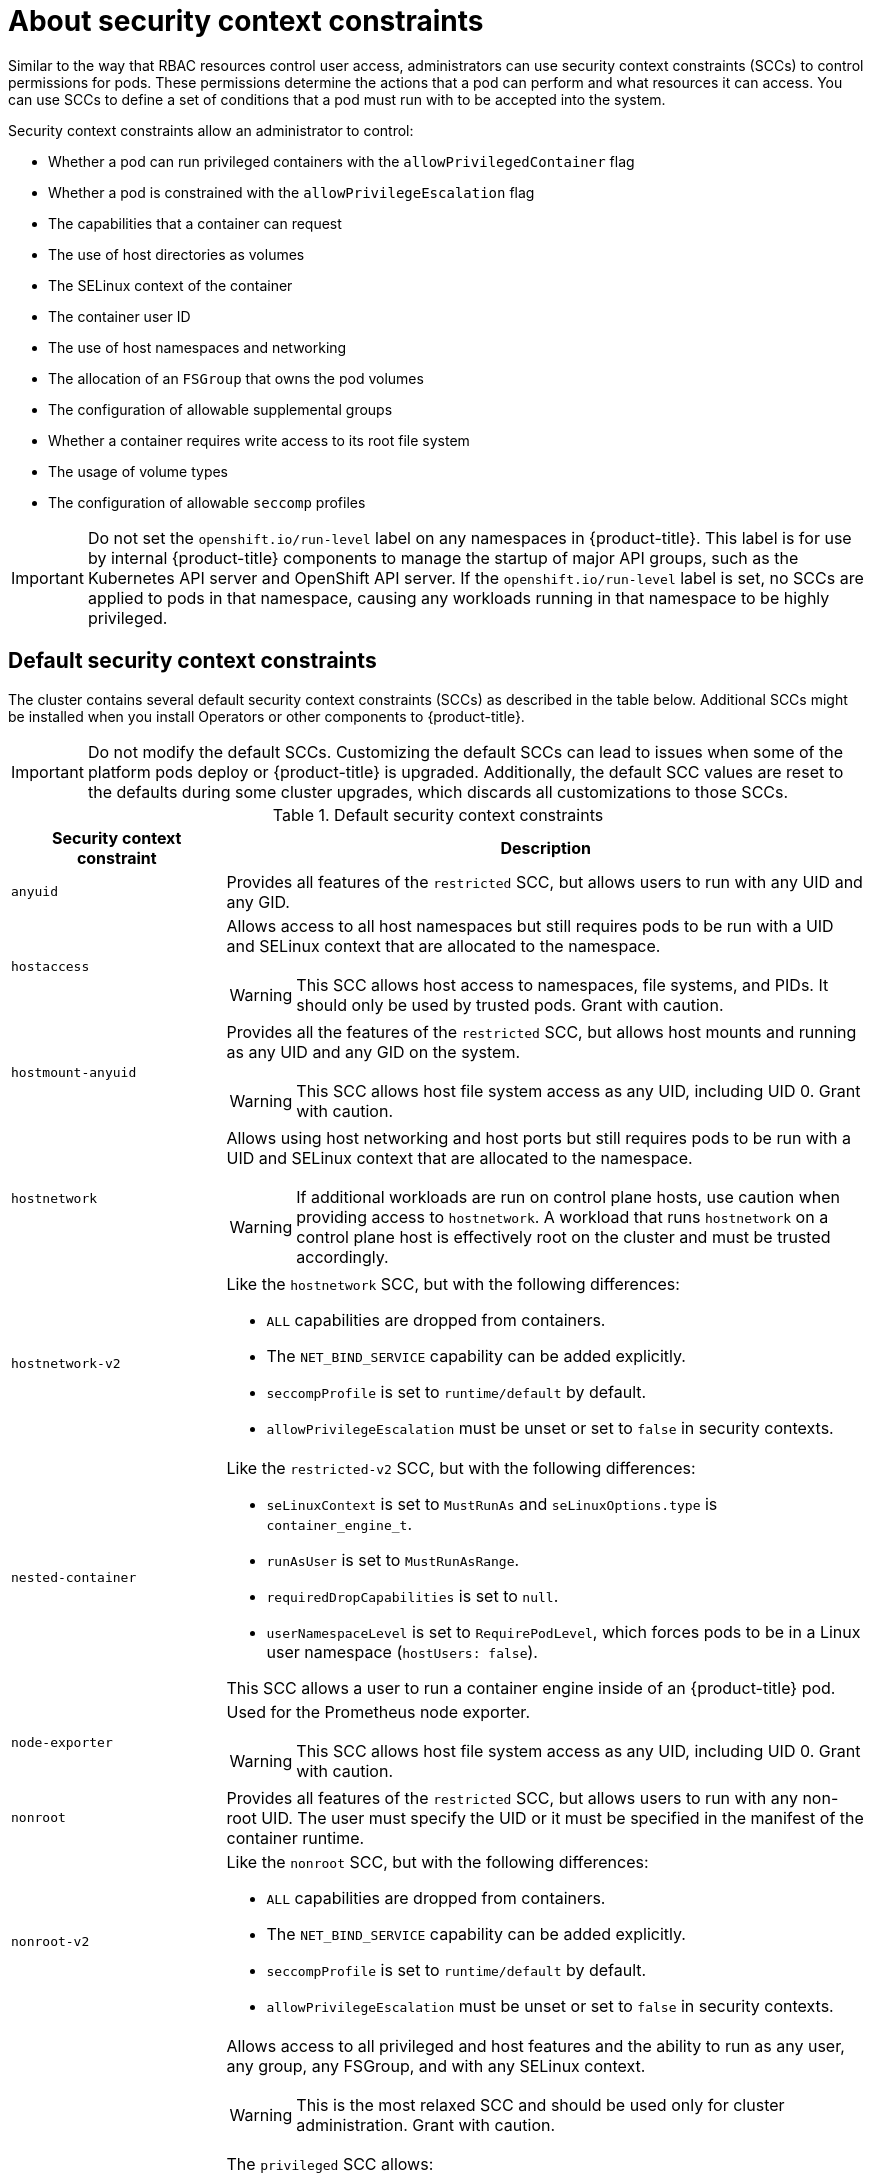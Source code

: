 // Module included in the following assemblies:
//
// * authentication/managing-security-context-constraints.adoc

:_mod-docs-content-type: CONCEPT
[id="security-context-constraints-about_{context}"]
= About security context constraints

Similar to the way that RBAC resources control user access, administrators can use security context constraints (SCCs) to control permissions for pods. These permissions determine the actions that a pod can perform and what resources it can access. You can use SCCs to define a set of conditions that a pod must run with to be accepted into the system.

Security context constraints allow an administrator to control:

* Whether a pod can run privileged containers with the `allowPrivilegedContainer` flag
* Whether a pod is constrained with the `allowPrivilegeEscalation` flag
* The capabilities that a container can request
* The use of host directories as volumes
* The SELinux context of the container
* The container user ID
* The use of host namespaces and networking
* The allocation of an `FSGroup` that owns the pod volumes
* The configuration of allowable supplemental groups
* Whether a container requires write access to its root file system
* The usage of volume types
* The configuration of allowable `seccomp` profiles

[IMPORTANT]
====
Do not set the `openshift.io/run-level` label on any namespaces in {product-title}. This label is for use by internal {product-title} components to manage the startup of major API groups, such as the Kubernetes API server and OpenShift API server. If the `openshift.io/run-level` label is set, no SCCs are applied to pods in that namespace, causing any workloads running in that namespace to be highly privileged.
====

[id="default-sccs_{context}"]
== Default security context constraints

The cluster contains several default security context constraints (SCCs) as described in the table below. Additional SCCs might be installed when you install Operators or other components to {product-title}.

[IMPORTANT]
====
Do not modify the default SCCs. Customizing the default SCCs can lead to issues when some of the platform pods deploy or
ifndef::openshift-rosa[]
{product-title}
endif::[]
ifdef::openshift-rosa[]
ROSA
endif::openshift-rosa[]
is upgraded. Additionally, the default SCC values are reset to the defaults during some cluster upgrades, which discards all customizations to those SCCs.
ifdef::openshift-origin,openshift-enterprise,openshift-webscale,openshift-dedicated,openshift-rosa[]

Instead of modifying the default SCCs, create and modify your own SCCs as needed. For detailed steps, see _Creating security context constraints_.
endif::[]
====

.Default security context constraints
[cols="1,3a",options="header"]
|===
|Security context constraint |Description

|`anyuid`
| Provides all features of the `restricted` SCC, but allows users to run with any UID and any GID.

ifndef::openshift-dedicated[]
|`hostaccess`
|Allows access to all host namespaces but still requires pods to be run with a UID and SELinux context that are allocated to the namespace.

[WARNING]
====
This SCC allows host access to namespaces, file systems, and PIDs. It should only be used by trusted pods. Grant with caution.
====

|`hostmount-anyuid`
|Provides all the features of the `restricted` SCC, but allows host mounts and running as any UID and any GID on the system.

[WARNING]
====
This SCC allows host file system access as any UID, including UID 0. Grant with caution.
====

|`hostnetwork`
|Allows using host networking and host ports but still requires pods to be run with a UID and SELinux context that are allocated to the namespace.

[WARNING]
====
If additional workloads are run on control plane hosts, use caution when providing access to `hostnetwork`. A workload that runs `hostnetwork` on a control plane host is effectively root on the cluster and must be trusted accordingly.
====

|`hostnetwork-v2`
| Like the `hostnetwork` SCC, but with the following differences:

* `ALL` capabilities are dropped from containers.
* The `NET_BIND_SERVICE` capability can be added explicitly.
* `seccompProfile` is set to `runtime/default` by default.
* `allowPrivilegeEscalation` must be unset or set to `false` in security contexts.
endif::[]

|`nested-container`
| Like the `restricted-v2` SCC, but with the following differences:

* `seLinuxContext` is set to `MustRunAs` and `seLinuxOptions.type` is `container_engine_t`.
* `runAsUser` is set to `MustRunAsRange`.
* `requiredDropCapabilities` is set to `null`.
* `userNamespaceLevel` is set to `RequirePodLevel`, which forces pods to be in a Linux user namespace (`hostUsers: false`).

This SCC allows a user to run a container engine inside of an {product-title} pod.

ifndef::openshift-dedicated[]
|`node-exporter`
|Used for the Prometheus node exporter.

[WARNING]
====
This SCC allows host file system access as any UID, including UID 0. Grant with caution.
====
endif::[]

|`nonroot`
|Provides all features of the `restricted` SCC, but allows users to run with any non-root UID. The user must specify the UID or it must be specified in the manifest of the container runtime.

|`nonroot-v2`
| Like the `nonroot` SCC, but with the following differences:

* `ALL` capabilities are dropped from containers.
* The `NET_BIND_SERVICE` capability can be added explicitly.
* `seccompProfile` is set to `runtime/default` by default.
* `allowPrivilegeEscalation` must be unset or set to `false` in security contexts.

ifndef::openshift-dedicated[]
|`privileged`
|Allows access to all privileged and host features and the ability to run as any user, any group, any FSGroup, and with any SELinux context.

[WARNING]
====
This is the most relaxed SCC and should be used only for cluster administration. Grant with caution.
====

The `privileged` SCC allows:

* Users to run privileged pods
* Pods to mount host directories as volumes
* Pods to run as any user
* Pods to run with any MCS label
* Pods to use the host's IPC namespace
* Pods to use the host's PID namespace
* Pods to use any FSGroup
* Pods to use any supplemental group
* Pods to use any seccomp profiles
* Pods to request any capabilities

[NOTE]
====
Setting `privileged: true` in the pod specification does not necessarily select the `privileged` SCC. The SCC that has `allowPrivilegedContainer: true` and has the highest prioritization will be chosen if the user has the permissions to use it.
====
endif::[]

|`restricted`
|Denies access to all host features and requires pods to be run with a UID, and SELinux context that are allocated to the namespace.

The `restricted` SCC:

* Ensures that pods cannot run as privileged
* Ensures that pods cannot mount host directory volumes
* Requires that a pod is run as a user in a pre-allocated range of UIDs
* Requires that a pod is run with a pre-allocated MCS label
* Requires that a pod is run with a preallocated FSGroup
* Allows pods to use any supplemental group

In clusters that were upgraded from {product-title} 4.10 or earlier, this SCC is available for use by any authenticated user. The `restricted` SCC is no longer available to users of new {product-title} 4.11 or later installations, unless the access is explicitly granted.

|`restricted-v2`
| Like the `restricted` SCC, but with the following differences:

* `ALL` capabilities are dropped from containers.
* The `NET_BIND_SERVICE` capability can be added explicitly.
* `seccompProfile` is set to `runtime/default` by default.
* `allowPrivilegeEscalation` must be unset or set to `false` in security contexts.

This SCC is used by default for authenticated users.

|`restricted-v3`
| Like the `restricted-v2` SCC, but with the following differences:

* `UserNamespaceLevel` is set to `RequirePodLevel`, which forces pods to be in a Linux user namespace (`hostUsers: false`).

This is the most restrictive SCC provided by a new installation and will be used by default for authenticated users.

[NOTE]
====
The `restricted-v3` SCC is the most restrictive of the SCCs that is included by default with the system. However, you can create a custom SCC that is even more restrictive. For example, you can create an SCC that restricts `readOnlyRootFilesystem` to `true`.
====

|===

[id="scc-settings_{context}"]
== Security context constraints settings

Security context constraints (SCCs) are composed of settings and strategies that control the security features
a pod has access to. These settings fall into three categories:

[cols="1,3",options="header"]
|===
|Category
|Description

|Controlled by a boolean
|Fields of this type default to the most restrictive value. For example,
`AllowPrivilegedContainer` is always set to `false` if unspecified.

|Controlled by an allowable set
|Fields of this type are checked against the set to ensure their value is
allowed.

|Controlled by a strategy
a|Items that have a strategy to generate a value provide:

* A mechanism to generate the value, and
* A mechanism to ensure that a specified value falls into the set of allowable
values.

|===

CRI-O has the following default list of capabilities that are allowed for each container of a pod:

* `CHOWN`
* `DAC_OVERRIDE`
* `FSETID`
* `FOWNER`
* `SETGID`
* `SETUID`
* `SETPCAP`
* `NET_BIND_SERVICE`
* `KILL`

The containers use the capabilities from this default list, but pod manifest authors can alter the list by requesting additional capabilities or removing some of the default behaviors. Use the `allowedCapabilities`, `defaultAddCapabilities`, and `requiredDropCapabilities` parameters to control such requests from the pods. With these parameters you can specify which capabilities can be requested, which ones must be added to each container, and which ones must be forbidden, or dropped, from each container.

[NOTE]
====
You can drop all capabilites from containers by setting the `requiredDropCapabilities` parameter to `ALL`. This is what the `restricted-v2` SCC does.
====

[id="authorization-SCC-strategies_{context}"]
== Security context constraints strategies

.RunAsUser

* `MustRunAs` - Requires a `runAsUser` to be configured. Uses the configured
`runAsUser` as the default. Validates against the configured `runAsUser`.

+
.Example `MustRunAs` snippet
[source,yaml]
----
...
runAsUser:
  type: MustRunAs
  uid: <id>
...
----

* `MustRunAsRange` - Requires minimum and maximum values to be defined if not
using pre-allocated values. Uses the minimum as the default. Validates against
the entire allowable range.

+
.Example `MustRunAsRange` snippet
[source,yaml]
----
...
runAsUser:
  type: MustRunAsRange
  uidRangeMax: <maxvalue>
  uidRangeMin: <minvalue>
...
----

* `MustRunAsNonRoot` - Requires that the pod be submitted with a non-zero
`runAsUser` or have the `USER` directive defined in the image. No default
provided.

+
.Example `MustRunAsNonRoot` snippet
[source,yaml]
----
...
runAsUser:
  type: MustRunAsNonRoot
...
----

* `RunAsAny` - No default provided. Allows any `runAsUser` to be specified.

+
.Example `RunAsAny` snippet
[source,yaml]
----
...
runAsUser:
  type: RunAsAny
...
----

.SELinuxContext

* `MustRunAs` - Requires `seLinuxOptions` to be configured if not using
pre-allocated values. Uses `seLinuxOptions` as the default. Validates against
`seLinuxOptions`.
* `RunAsAny` - No default provided. Allows any `seLinuxOptions` to be
specified.

.SupplementalGroups

* `MustRunAs` - Requires at least one range to be specified if not using
pre-allocated values. Uses the minimum value of the first range as the default.
Validates against all ranges.
* `RunAsAny` - No default provided. Allows any `supplementalGroups` to be
specified.

.FSGroup

* `MustRunAs` - Requires at least one range to be specified if not using
pre-allocated values. Uses the minimum value of the first range as the default.
Validates against the first ID in the first range.
* `RunAsAny` - No default provided. Allows any `fsGroup` ID to be specified.

[id="authorization-controlling-volumes_{context}"]
ifndef::openshift-dedicated[]
== Controlling volumes

endif::openshift-dedicated[]
ifdef::openshift-dedicated[]
== Controlling volumes for CCS clusters

endif::openshift-dedicated[]

The usage of specific volume types
ifdef::openshift-dedicated[]
for {product-title} with Customer Cloud Subscription (CCS) clusters
endif::openshift-dedicated[]
can be controlled by setting the `volumes`
field of the SCC.

The allowable values of this field correspond to the volume
sources that are defined when creating a volume:

* link:https://kubernetes.io/docs/concepts/storage/volumes/#awselasticblockstore[`awsElasticBlockStore`]
* link:https://kubernetes.io/docs/concepts/storage/volumes/#azuredisk[`azureDisk`]
* link:https://kubernetes.io/docs/concepts/storage/volumes/#azurefile[`azureFile`]
* link:https://kubernetes.io/docs/concepts/storage/volumes/#cephfs[`cephFS`]
* link:https://kubernetes.io/docs/concepts/storage/volumes/#cinder[`cinder`]
* link:https://kubernetes.io/docs/concepts/storage/volumes/#configmap[`configMap`]
* link:https://kubernetes.io/docs/concepts/storage/ephemeral-volumes/#csi-ephemeral-volumes[`csi`]
* link:https://kubernetes.io/docs/concepts/storage/volumes/#downwardapi[`downwardAPI`]
* link:https://kubernetes.io/docs/concepts/storage/volumes/#emptydir[`emptyDir`]
* link:https://kubernetes.io/docs/concepts/storage/volumes/#fc[`fc`]
* link:https://kubernetes.io/docs/concepts/storage/volumes/#flexvolume[`flexVolume`]
* link:https://kubernetes.io/docs/concepts/storage/volumes/#flocker[`flocker`]
* link:https://kubernetes.io/docs/concepts/storage/volumes/#gcepersistentdisk[`gcePersistentDisk`]
* link:https://kubernetes.io/docs/concepts/storage/ephemeral-volumes/#generic-ephemeral-volumes[`ephemeral`]
* link:https://kubernetes.io/docs/concepts/storage/volumes/#gitrepo[`gitRepo`]
* link:https://kubernetes.io/docs/concepts/storage/volumes/#glusterfs[`glusterfs`]
* link:https://kubernetes.io/docs/concepts/storage/volumes/#hostpath[`hostPath`]
* link:https://kubernetes.io/docs/concepts/storage/volumes/#iscsi[`iscsi`]
* link:https://kubernetes.io/docs/concepts/storage/volumes/#nfs[`nfs`]
* link:https://kubernetes.io/docs/concepts/storage/volumes/#persistentvolumeclaim[`persistentVolumeClaim`]
* `photonPersistentDisk`
* link:https://kubernetes.io/docs/concepts/storage/volumes/#portworxvolume[`portworxVolume`]
* link:https://kubernetes.io/docs/concepts/storage/volumes/#projected[`projected`]
* link:https://kubernetes.io/docs/concepts/storage/volumes/#quobyte[`quobyte`]
* link:https://kubernetes.io/docs/concepts/storage/volumes/#rbd[`rbd`]
* link:https://kubernetes.io/docs/concepts/storage/volumes/#scaleio[`scaleIO`]
* link:https://kubernetes.io/docs/concepts/storage/volumes/#secret[`secret`]
* link:https://kubernetes.io/docs/concepts/storage/volumes/#storageos[`storageos`]
* link:https://kubernetes.io/docs/concepts/storage/volumes/#vspherevolume[`vsphereVolume`]
* *** (A special value to allow the use of all volume types.)
* `none` (A special value to disallow the use of all volumes types. Exists only for backwards compatibility.)

The recommended minimum set of allowed volumes for new SCCs are `configMap`,
`downwardAPI`, `emptyDir`, `persistentVolumeClaim`, `secret`, and `projected`.

[NOTE]
====
This list of allowable volume types is not exhaustive because new types are
added with each release of {product-title}.
====

[NOTE]
====
For backwards compatibility, the usage of `allowHostDirVolumePlugin` overrides
settings in the `volumes` field. For example, if `allowHostDirVolumePlugin`
is set to false but allowed in the `volumes` field, then the `hostPath`
value will be removed from `volumes`.
====

[id="admission_{context}"]
== Admission control

_Admission control_ with SCCs allows for control over the creation of resources
based on the capabilities granted to a user.

In terms of the SCCs, this means that an admission controller can inspect the
user information made available in the context to retrieve an appropriate set of
SCCs. Doing so ensures the pod is authorized to make requests about its
operating environment or to generate a set of constraints to apply to the pod.

The set of SCCs that admission uses to authorize a pod are determined by the
user identity and groups that the user belongs to. Additionally, if the pod
specifies a service account, the set of allowable SCCs includes any constraints
accessible to the service account.

[NOTE]
====
When you create a workload resource, such as a deployment, only the service account is used to find the SCCs and is used to admit the pods when they are created.
====

[IMPORTANT]
====
When creating pods directly, SCCs admission considers SCC permissions of both the caller and the Service Account that runs the pod. When a pod is created by a pod controller such as a deployment or a job, only Service Account SCC permissions are considered.
====

Admission uses the following approach to create the final security context for
the pod:

. Retrieve all SCCs available for use.
. Generate field values for security context settings that were not specified
on the request.
. Validate the final settings against the available constraints.

If a matching set of constraints is found, then the pod is accepted. If the
request cannot be matched to an SCC, the pod is rejected.

A pod must validate every field against the SCC. The following are examples for
just two of the fields that must be validated:

[NOTE]
====
These examples are in the context of a strategy using the pre-allocated values.
====

*An FSGroup SCC strategy of `MustRunAs`*

If the pod defines a `fsGroup` ID, then that ID must equal the default
`fsGroup` ID. Otherwise, the pod is not validated by that SCC and the next SCC
is evaluated.

If the `SecurityContextConstraints.fsGroup` field has value `RunAsAny`
and the pod specification omits the `Pod.spec.securityContext.fsGroup`,
then this field is considered valid. Note that it is possible that during
validation, other SCC settings will reject other pod fields and thus cause the
pod to fail.

*A `SupplementalGroups` SCC strategy of `MustRunAs`*

If the pod specification defines one or more `supplementalGroups` IDs, then
the pod's IDs must equal one of the IDs in the namespace's
`openshift.io/sa.scc.supplemental-groups` annotation. Otherwise, the pod is not
validated by that SCC and the next SCC is evaluated.

If the `SecurityContextConstraints.supplementalGroups` field has value `RunAsAny`
and the pod specification omits the `Pod.spec.securityContext.supplementalGroups`,
then this field is considered valid. Note that it is possible that during
validation, other SCC settings will reject other pod fields and thus cause the
pod to fail.

[id="scc-prioritization_{context}"]
== Security context constraints prioritization

Security context constraints (SCCs) have a priority field that affects the ordering when attempting to validate a request by the admission controller.

A priority value of `0` is the lowest possible priority. A nil priority is considered a `0`, or lowest, priority. Higher priority SCCs are moved to the front of the set when sorting.

When the complete set of available SCCs is determined, the SCCs are ordered in the following manner:

. The highest priority SCCs are ordered first.
. If the priorities are equal, the SCCs are sorted from most restrictive to least restrictive.
. If both the priorities and restrictions are equal, the SCCs are sorted by name.

By default, the `anyuid` SCC granted to cluster administrators is given priority
in their SCC set. This allows cluster administrators to run pods as any
user by specifying `RunAsUser` in the pod's `SecurityContext`.
